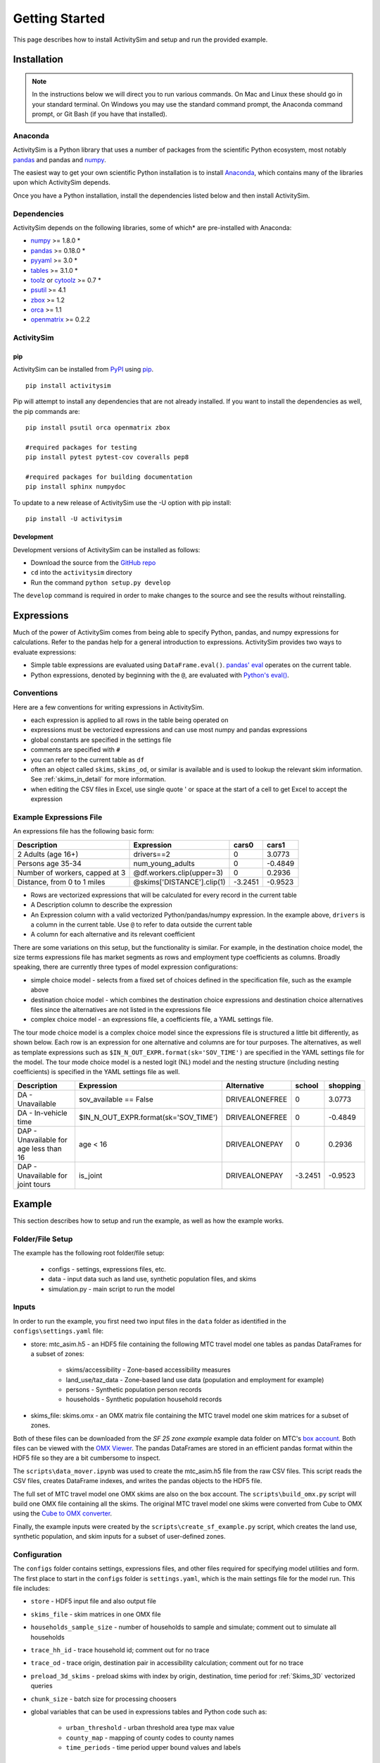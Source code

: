 
Getting Started
===============

This page describes how to install ActivitySim and setup and run the provided example.

.. index:: installation

Installation
------------

.. note::
   In the instructions below we will direct you to run various commands.
   On Mac and Linux these should go in your standard terminal.
   On Windows you may use the standard command prompt, the Anaconda
   command prompt, or Git Bash (if you have that installed).

Anaconda
~~~~~~~~

ActivitySim is a Python library that uses a number of packages from the
scientific Python ecosystem, most notably `pandas <http://pandas.pydata.org>`__ 
and pandas and `numpy <http://numpy.org>`__.  

The easiest way to get your own scientific Python installation is to
install Anaconda_, which contains many of the libraries upon which
ActivitySim depends.

Once you have a Python installation, install the dependencies listed below and
then install ActivitySim.

Dependencies
~~~~~~~~~~~~

ActivitySim depends on the following libraries, some of which* are pre-installed
with Anaconda:

* `numpy <http://numpy.org>`__ >= 1.8.0 \*
* `pandas <http://pandas.pydata.org>`__ >= 0.18.0 \*
* `pyyaml <http://pyyaml.org/wiki/PyYAML>`__ >= 3.0 \*
* `tables <http://www.pytables.org/moin>`__ >= 3.1.0 \*
* `toolz <http://toolz.readthedocs.org/en/latest/>`__ or
  `cytoolz <https://github.com/pytoolz/cytoolz>`__ >= 0.7 \*
* `psutil <https://pypi.python.org/pypi/psutil>`__ >= 4.1
* `zbox <https://pypi.python.org/pypi/zbox>`__ >= 1.2
* `orca <https://udst.github.io/orca>`__ >= 1.1
* `openmatrix <https://pypi.python.org/pypi/OpenMatrix/0.2.3>`__ >= 0.2.2


ActivitySim
~~~~~~~~~~~

pip
^^^

ActivitySim can be installed from `PyPI <https://pypi.python.org/pypi/activitysim>`__ 
using pip_.  

::    

    pip install activitysim
  
Pip will attempt to install any dependencies that are not already installed.  If you
want to install the dependencies as well, the pip commands are:

::    
    
    pip install psutil orca openmatrix zbox
    
    #required packages for testing
    pip install pytest pytest-cov coveralls pep8
    
    #required packages for building documentation
    pip install sphinx numpydoc
    
To update to a new release of ActivitySim use the -U option with pip install:

::    

    pip install -U activitysim

Development
^^^^^^^^^^^

Development versions of ActivitySim can be installed as follows:

* Download the source from the `GitHub repo <https://github.com/udst/activitysim>`__
* ``cd`` into the ``activitysim`` directory 
* Run the command ``python setup.py develop``

The ``develop`` command is required in order to make changes to the 
source and see the results without reinstalling.

.. _Anaconda: http://docs.continuum.io/anaconda/index.html
.. _conda: http://conda.pydata.org/
.. _pip: https://pip.pypa.io/en/stable/

.. _expressions_in_detail :

Expressions
------------

Much of the power of ActivitySim comes from being able to specify Python, pandas, and 
numpy expressions for calculations. Refer to the pandas help for a general 
introduction to expressions.  ActivitySim provides two ways to evaluate expressions:

* Simple table expressions are evaluated using ``DataFrame.eval()``.  `pandas' eval <http://pandas.pydata.org/pandas-docs/stable/generated/pandas.eval.html>`__ operates on the current table.
* Python expressions, denoted by beginning with the ``@``, are evaluated with `Python's eval() <https://docs.python.org/2/library/functions.html#eval>`__.

Conventions
~~~~~~~~~~~

Here are a few conventions for writing expressions in ActivitySim.

* each expression is applied to all rows in the table being operated on
* expressions must be vectorized expressions and can use most numpy and pandas expressions
* global constants are specified in the settings file
* comments are specified with ``#``
* you can refer to the current table as ``df``
* often an object called ``skims``, ``skims_od``, or similar is available and is used to lookup the relevant skim information.  See :ref:`skims_in_detail` for more information.
* when editing the CSV files in Excel, use single quote ' or space at the start of a cell to get Excel to accept the expression

Example Expressions File
~~~~~~~~~~~~~~~~~~~~~~~~

An expressions file has the following basic form:

+---------------------------------+-------------------------------+-----------+----------+
| Description                     |  Expression                   |     cars0 |    cars1 |
+=================================+===============================+===========+==========+
| 2 Adults (age 16+)              |  drivers==2                   |         0 |   3.0773 |
+---------------------------------+-------------------------------+-----------+----------+
| Persons age 35-34               |  num_young_adults             |         0 |  -0.4849 |
+---------------------------------+-------------------------------+-----------+----------+
| Number of workers, capped at 3  |  @df.workers.clip(upper=3)    |         0 |   0.2936 |
+---------------------------------+-------------------------------+-----------+----------+
| Distance, from 0 to 1 miles     |  @skims['DISTANCE'].clip(1)   | -3.2451   |  -0.9523 |
+---------------------------------+-------------------------------+-----------+----------+

* Rows are vectorized expressions that will be calculated for every record in the current table
* A Description column to describe the expression
* An Expression column with a valid vectorized Python/pandas/numpy expression.  In the example above, ``drivers`` is a column in the current table.  Use ``@`` to refer to data outside the current table
* A column for each alternative and its relevant coefficient

There are some variations on this setup, but the functionality is similar.  For example, 
in the destination choice model, the size terms expressions file has market segments as rows and employment type 
coefficients as columns.  Broadly speaking, there are currently three types of model expression configurations:

* simple choice model - selects from a fixed set of choices defined in the specification file, such as the example above
* destination choice model - which combines the destination choice expressions and destination choice alternatives files since the alternatives are not listed in the expressions file
* complex choice model - an expressions file, a coefficients file, a YAML settings file.

The tour mode choice model is a complex choice model since the expressions file is structured a little bit differently, as shown below.  
Each row is an expression for one alternative and columns are for tour purposes.  The alternatives, as well as template expressions such as 
``$IN_N_OUT_EXPR.format(sk='SOV_TIME')`` are specified in the YAML settings file for the model.  The tour mode choice model is a nested logit (NL) model
and the nesting structure (including nesting coefficients) is specified in the YAML settings file as well.

+----------------------------------------+------------------------------------------+----------------------+-----------+----------+
| Description                            |  Expression                              |     Alternative      |   school  | shopping |
+========================================+==========================================+======================+===========+==========+ 
|DA - Unavailable                        | sov_available == False                   |  DRIVEALONEFREE      |         0 |   3.0773 | 
+----------------------------------------+------------------------------------------+----------------------+-----------+----------+ 
|DA - In-vehicle time                    | $IN_N_OUT_EXPR.format(sk='SOV_TIME')     |  DRIVEALONEFREE      |         0 |  -0.4849 | 
+----------------------------------------+------------------------------------------+----------------------+-----------+----------+ 
|DAP - Unavailable for age less than 16  | age < 16                                 |  DRIVEALONEPAY       |         0 |   0.2936 | 
+----------------------------------------+------------------------------------------+----------------------+-----------+----------+ 
|DAP - Unavailable for joint tours       | is_joint                                 |  DRIVEALONEPAY       | -3.2451   |  -0.9523 | 
+----------------------------------------+------------------------------------------+----------------------+-----------+----------+ 

.. index:: tutorial
.. index:: example

Example
-------

This section describes how to setup and run the example, as well as how the example works.

Folder/File Setup
~~~~~~~~~~~~~~~~~

The example has the following root folder/file setup:

  * configs - settings, expressions files, etc.
  * data - input data such as land use, synthetic population files, and skims
  * simulation.py - main script to run the model
    
Inputs
~~~~~~

In order to run the example, you first need two input files in the ``data`` folder as identified in the ``configs\settings.yaml`` file:

* store: mtc_asim.h5 - an HDF5 file containing the following MTC travel model one tables as pandas DataFrames for a subset of zones:

    * skims/accessibility - Zone-based accessibility measures
    * land_use/taz_data - Zone-based land use data (population and employment for example)
    * persons - Synthetic population person records
    * households - Synthetic population household records
    
* skims_file: skims.omx - an OMX matrix file containing the MTC travel model one skim matrices for a subset of zones.

Both of these files can be downloaded from the `SF 25 zone example` example data folder on 
MTC's `box account <https://mtcdrive.app.box.com/v/activitysim>`__.  Both files can 
be viewed with the `OMX Viewer <https://github.com/osPlanning/omx/wiki/OMX-Viewer>`__.
The pandas DataFrames are stored in an efficient pandas format within the HDF5 file so they are a 
bit cumbersome to inspect. 

The ``scripts\data_mover.ipynb`` was used to create the mtc_asim.h5 file from the raw CSV files.  
This script reads the CSV files, creates DataFrame indexes, and writes the pandas objects to the HDF5 
file.

The full set of MTC travel model one OMX skims are also on the box account. The ``scripts\build_omx.py`` script 
will build one OMX file containing all the skims. The original MTC travel model one skims were converted from 
Cube to OMX using the `Cube to OMX converter <https://github.com/osPlanning/omx/wiki/Cube-OMX-Converter>`__.

Finally, the example inputs were created by the ``scripts\create_sf_example.py`` script,
which creates the land use, synthetic population, and skim inputs for a subset of user-defined zones.

Configuration
~~~~~~~~~~~~~

The ``configs`` folder contains settings, expressions files, and other files required for specifying 
model utilities and form.  The first place to start in the ``configs`` folder is ``settings.yaml``, which 
is the main settings file for the model run.  This file includes:

* ``store`` - HDF5 input file and also output file
* ``skims_file`` - skim matrices in one OMX file
* ``households_sample_size`` - number of households to sample and simulate; comment out to simulate all households
* ``trace_hh_id`` - trace household id; comment out for no trace
* ``trace_od`` - trace origin, destination pair in accessibility calculation; comment out for no trace
* ``preload_3d_skims`` - preload skims with index by origin, destination, time period for :ref:`Skims_3D` vectorized queries
* ``chunk_size`` - batch size for processing choosers
* global variables that can be used in expressions tables and Python code such as:

    * ``urban_threshold`` - urban threshold area type max value
    * ``county_map`` - mapping of county codes to county names
    * ``time_periods`` - time period upper bound values and labels

Logging Files
^^^^^^^^^^^^^

Included in the ``configs`` folder is the ``logging.yaml``, which configures Python logging 
library and defines two key log files: 

* ``asim.log`` - overall system log file
* ``hhtrace.log`` - household trace log file if tracing is on

Refer to the :ref:`tracing` section for more detail on tracing.

Model Specification Files
^^^^^^^^^^^^^^^^^^^^^^^^^

Included in the ``configs`` folder are the model specification files that store the 
Python/pandas/numpy expressions, alternatives, and other settings used by each model.  Some models includes an 
alternatives file since the alternatives are not easily described as columns in the expressions file.  An example
of this is the non_mandatory_tour_frequency_alternatives.csv file, which lists each alternative as a row and each 
columns indicates the number of non-mandatory tours by purpose.

The current set of files are:

* ``accessibility.csv, , accessibility.yaml`` - accessibility model
* ``auto_ownership.csv, auto_ownership.yaml`` - auto ownership model
* ``cdap_*.csv`` - CDAP model
* ``destination_choice.csv, destination_choice_size_terms.csv`` - destination choice model
* ``mandatory_tour_frequency.csv`` - mandatory tour frequency model
* ``non_mandatory_tour_frequency.csv, non_mandatory_tour_frequency_alternatives.csv`` - non mandatory tour frequency model
* ``school_location.csv`` - school location model
* ``tour_departure_and_duration_alternatives.csv, tour_departure_and_duration_nonmandatory.csv, tour_departure_and_duration_school.csv, tour_departure_and_duration_work.csv`` - tour departure and duration model
* ``tour_mode_choice.csv, tour_mode_choice.yaml, tour_mode_choice_coeffs.csv`` - tour mode choice model
* ``trip_mode_choice.csv, trip_mode_choice.yaml, trip_mode_choice_coeffs.csv`` - trip mode choice model
* ``workplace_location.csv`` - work location model

Running the Model
~~~~~~~~~~~~~~~~~

To run the example, do the following:

* Open a command line window in the ``example`` folder
* Ensure running ``python`` will call the Anaconda Python install on your machine
* Run ``python simulation.py``
* ActivitySim will print some logging information and write some outputs to the ``outputs`` folder.  

The example should complete within a couple minutes since it is running a small sample of households.

Outputs
~~~~~~~

ActivitySim writes log and trace files to the ``outputs`` folder.  The asim.log file, which
is the overall log file is always produced.  There are no other outputs produced by the 
example unless a household trace ID and/or OD pair is specified.

.. _tracing :

Tracing
~~~~~~~

There are two types of tracing in ActivtiySim: household and OD pair.  If a household trace ID 
is specified, then ActivitySim will output a comprehensive set of trace files for all 
calculations for all household members:

* ``hhtrace.log`` - household trace log file, which specifies the CSV files traced. The order of output files is consistent with the model sequence.
* ``various CSV files`` - every input, intermediate, and output data table - chooser, expressions/utilities, probabilities, choices, etc. - for the trace household for every sub-model

If an OD pair trace is specified, then ActivitySim will output the acessibility calculations trace 
file:

* ``accessibility.result.csv`` - accessibility expression results for the OD pair

With the set of output CSV files, the user can trace ActivitySim's calculations in order to ensure they are correct and/or to
help debug data and/or logic errors.

.. _how_the_system_works:

How the System Works
--------------------

This section describes ActivitySim's flow of execution.

The Basic Flow of Execution
~~~~~~~~~~~~~~~~~~~~~~~~~~~

The example model run starts by running ``simulation.py``, which calls:

::

  import orca
  from activitysim import defaults 
  
which starts orca, which will now take over running the system and defines the orca/pandas tables and their data sources 
but does not load the data.  The second statement loads ``defaults.__init__``, which calls:

::

   import misc 
   import tables
   import models

which then loads the misc, tables, and models class definitions.  Loading ``misc`` defines orca injectables (functions) 
for the ``settings`` object based on the setting.yaml file and the ``store`` based on the HDF5 input file.  The
Python decorator ``@orca.injectable`` overrides the function definition ``store`` to execute this function 
whenever ``store`` is called by orca.

:: 

  @orca.injectable(cache=True)
  def store(data_dir, settings):
    return pd.HDFStore(os.path.join(data_dir, settings["store"]),mode='r')

Next, the following import statement define the dynamic orca tables households, persons, skims, etc., but does not load them.
It also defines the dynamic orca table columns (calculated fields) and injectables (functions) defined in the classes.  The
Python decorator ``@orca.table`` and ``@orca.column("households")`` override the function definitions so the function name
becomes the table name in the first case, whereas the function name becomes the column in the second case.  The argument to 
``households`` in ``@orca.column("households")`` is table (either real or virtual) that the column is added to.  

::

  import households
  import persons
  import skims
  #etc...
  
  @orca.table(cache=True)
    def households(set_random_seed, store, settings):
    
  @orca.column("households")
  def income_in_thousands(households):
    return households.income / 1000
  
The first microsimulation model run is school location, which is called via the following command.  The ``@orca.step()`` decorator registers
the function as runnable by orca.

::

  orca.run(["school_location_simulate"])

  @orca.step()
  def school_location_simulate(
    set_random_seed, persons_merged,
    school_location_spec, school_location_settings, 
    skims,
    destination_size_terms, 
    chunk_size, trace_hh_id):
                             
The ``school_location_simulate`` step requires the objects defined in the function definition above.  Since they are not yet loaded, 
orca goes looking for them.  This is called lazy loading (or on-demand loading).  The steps to get the persons data loaded is illustrated below.

::

  #persons_merged is in the step function signature

  @orca.table()
  def persons_merged(persons, households, land_use, accessibility):
    return orca.merge_tables(persons.name, tables=[
        persons, households, land_use, accessibility])
        
  #it required persons, households, land_use, accessibility
  @orca.table(cache=True)
  def persons(persons_internal):
      return persons_internal.to_frame()
      
  #persons requires persons_internal
  @orca.table(cache=True)
  def persons_internal(store, settings, households):
    df = store["persons"]
    if "households_sample_size" in settings:
        # keep all persons in the sampled households
        df = df[df.household_id.isin(households.index)]
    return df
  
  #persons_internal requires store, settings, households
  @orca.table(cache=True)
  def households(set_random_seed, store, households_sample_size, trace_hh_id):

    df_full = store["households"]

    # if we are tracing hh exclusively
    if trace_hh_id and households_sample_size == 1:
      ...
    # if we need sample a subset of full store
    elif households_sample_size > 0 and len(df_full.index) > households_sample_size:
      ...
    else:
        df = df_full

    if trace_hh_id:
        tracing.register_households(df, trace_hh_id)
        tracing.trace_df(df, "households")

    return df
  
  #households calls asim.random_rows to read a sample of households records 
  #households calls tracing.register_households to setup tracing

``school_location_simulate`` also reads the expressions specification file, settings yaml file,
destination_size_terms file, sets the persons merged table as choosers, and sets the chunk size, trace id, and random seed. 

::

  def school_location_simulate(
    set_random_seed, persons_merged,
    school_location_spec, school_location_settings, 
    skims,
    destination_size_terms, 
    chunk_size, trace_hh_id):
    
Next the method sets up the skims required for this model.
The following code set the keys for looking up the skim values for this model. In this case there is a ``TAZ`` column in the choosers,
which was in the ``households`` table that was joined with ``persons`` to make ``persons_merged`` and a ``TAZ`` in the alternatives 
generation code which get merged during interaction as renamed ``TAZ_r``.  The skims are lazy loaded under the name 
"skims" and are available in the expressions using ``@skims``.

::

    skims.set_keys("TAZ", "TAZ_r")
    locals_d = {"skims": skims}

The next step is to call ``asim.interaction_simulate`` function which run a MNL choice model simulation in which alternatives 
must be merged with choosers because there are interaction terms or because alternatives are sampled.  The choosers table, the
alternatives table, the model specification expressions file, the skims, and the sample size are all passed in.  

:: 
      
  asim.interaction_simulate(choosers_segment, alternatives, spec[[school_type]],
    skims=skims, locals_d=locals_d, sample_size=50, chunk_size=0, trace_label=None, trace_choice_name=None)

This function solves the utilities, calculates probabilities, draws random numbers, selects choices, and returns a column of choices. 
This is done in a for loop of chunks of choosers in order to avoid running out of RAM when building the often large data tables.
The ``eval_variables`` loops through each expression and solves it at once for all records in the chunked chooser table using 
either pandas' eval() or Python's eval().

The ``asim.interaction_simulate`` method is currently only a multinomial logit choice model.  The ``asim.simple_simulate`` method 
supports both MNL and NL as specified by the ``LOGIT_TYPE`` setting in the model settings YAML file.   The ``auto_ownership.yaml`` 
file for example specifies the ``LOGIT_TYPE`` as ``MNL.``

If the expression is a skim matrix, then the entire column of chooser OD pairs is retrieved from the matrix (i.e. numpy array) 
in one vectorized step.  The ``orig`` and ``dest`` objects in ``self.data[orig, dest]`` in ``activitysim.skim.py`` are vectors
and selecting numpy array items with vector indexes returns a vector.  Trace data is also written out if configured.

:: 

    # evaluate variables from the spec
    model_design = eval_variables(spec.index, choosers, locals_d)
    
    # multiply by coefficients and reshape into choosers by alts
    utilities = model_design.dot(spec)

    # convert to probabilities and make choices
    probs = utils_to_probs(utilities)
    choices = make_choices(probs)

    #write trace information
    if trace_label:
        #write trace information
    
    #return choices
    return choices

Finally, the model adds the choices as a column to the applicable table - ``persons`` - and adds 
additional dependent columns.  The dependent columns are those orca columns with the virtual table 
name ``persons_school``.

:: 

   orca.add_column("persons", "school_taz", choices)
   add_dependent_columns("persons", "persons_school")

   # columns to update after the school location choice model
   @orca.table()
   def persons_school(persons):
    return pd.DataFrame(index=persons.index)
    
   @orca.column("persons_school")
   def distance_to_school(persons, distance_skim):
    return pd.Series(distance_skim.get(persons.home_taz,
                                       persons.school_taz),
                     index=persons.index)
   
   @orca.column("persons_school")
   def roundtrip_auto_time_to_school(persons, sovam_skim, sovmd_skim):
    return pd.Series(sovam_skim.get(persons.home_taz,
                                    persons.school_taz) +
                     sovmd_skim.get(persons.school_taz,
                                    persons.home_taz),
                     index=persons.index)

Any orca columns that are required are calculated-on-the-fly, such as ``roundtrip_auto_time_to_school`` as a 
function of the ``sovam_skim`` and ``sovmd_skim`` orca injectables.

The rest of the microsimulation models operate in a similar fashion with a few notable additions:

* creating new tables
* using 3D skims instead of skims (which is 2D)
* accessibilities

Creating New Tables
~~~~~~~~~~~~~~~~~~~

The mandatory tour frequency model sets the ``persons.mandatory_tour_frequency`` column.  Once the number of tours
is known, then the next step is to create tours records for subsequent models.  This is done with the following code,
which requires the ``persons`` table and returns a new pandas DataFrame which is registered as an 
orca table named ``mandatory_tours``.

::

  @orca.table(cache=True)
  def mandatory_tours(persons):
    persons = persons.to_frame(columns=["mandatory_tour_frequency","is_worker"])
    persons = persons[~persons.mandatory_tour_frequency.isnull()]
    return process_mandatory_tours(persons)
  
  #processes the mandatory_tour_frequency column that comes out of the model 
  #and turns into a DataFrame that represents the mandatory tours that were generated
  def process_mandatory_tours(persons):
    #...
    return pd.DataFrame(tours, columns=["person_id", "tour_type", "tour_num"])
  
.. _Skims_3D :

Skims3D
~~~~~~~

The mode choice model uses the Skims3D class in addition to the skims (2D) class.  The Skims3D class represents 
a collection of skims with a third dimension, which in this case in time period.  Setting up the 3D index for 
Skims3D is done as follows:

::

  #setup two indexes - tour inbound skims and tour outbound skims
  in_skims = askim.Skims3D(stack=stack, left_key=orig_key, right_key=dest_key, skim_key="in_period", offset=-1)
  out_skims = askim.Skims3D(stack=stack, left_key=dest_key, right_key=orig_key, skim_key="out_period", offset=-1)
    
  #where:
  stack = askim.SkimStack(skims)       #build 3D skim object from 2D skims table object
  orig_key = 'TAZ'                     #TAZ column
  dest_key = 'destination'             #destination column
  skim_key="in_period" or "out_period" #in_period or out_period column

When model expressions such as ``@in_skims['WLK_LOC_WLK_TOTIVT']`` are solved,
the ``WLK_LOC_WLK_TOTIVT`` skim matrix values for all chooser table origins, destinations, and 
in_periods can be retrieved in one request.

Depending on the settings, Skims3D can either get the requested OMX data from disk every time 
a vectorized request is made or preload (cache) all the skims at the beginning of a model run.  
Preload is faster and is the default.

See :ref:`skims_in_detail` for more information on skim handling.

Accessibilities
~~~~~~~~~~~~~~~~~~~

Unlike the microsimulation models, which operate on a table of choosers, the accessibilities model is 
an aggregate model that calculates accessibility measures by origin zone to all destination zones.  This 
model could be implemented with a matrix library such as ``numpy`` since it involves a series of matrix 
and vector operations.  However, all the other ActivitySim models - the 
microsimulation models - are implemented with ``pandas.DataFrame`` tables, and so this would be a 
different approach for just this model.  The benefits of keeping with the same table approach to 
data setup, expression management, and solving means ActivitySim has one expression syntax, is
easier to understand and document, and is more efficiently implemented.  

As illustrated below, in order to convert the 
accessibility calculation into a table operation, a table of OD pairs is first built using ``numpy``
``repeat`` and ``tile`` functions.  Once constructed, the additional data columns are added to the 
table in order to solve the accessibility calculations.  The ``skim`` data is also added in column form.
After solving the expressions for each OD pair row, the accessibility module aggregates the results
to origin zone and write them to the datastore.  

::

  # create OD dataframe
    od_df = pd.DataFrame(
        data={
            'orig': np.repeat(np.asanyarray(land_use_df.index), zone_count),
            'dest': np.tile(np.asanyarray(land_use_df.index), zone_count)
        }
    )
